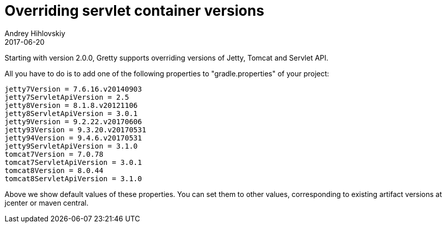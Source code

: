 = Overriding servlet container versions
Andrey Hihlovskiy
2017-06-20
:sectanchors:
:jbake-type: page
:jbake-status: published

Starting with version 2.0.0, Gretty supports overriding versions of Jetty, Tomcat and Servlet API.

All you have to do is to add one of the following properties to "gradle.properties" of your project:

[source,properties`]
----
jetty7Version = 7.6.16.v20140903
jetty7ServletApiVersion = 2.5
jetty8Version = 8.1.8.v20121106
jetty8ServletApiVersion = 3.0.1
jetty9Version = 9.2.22.v20170606
jetty93Version = 9.3.20.v20170531
jetty94Version = 9.4.6.v20170531
jetty9ServletApiVersion = 3.1.0
tomcat7Version = 7.0.78
tomcat7ServletApiVersion = 3.0.1
tomcat8Version = 8.0.44
tomcat8ServletApiVersion = 3.1.0
----

Above we show default values of these properties. You can set them to other values, corresponding to existing artifact versions
at jcenter or maven central.

